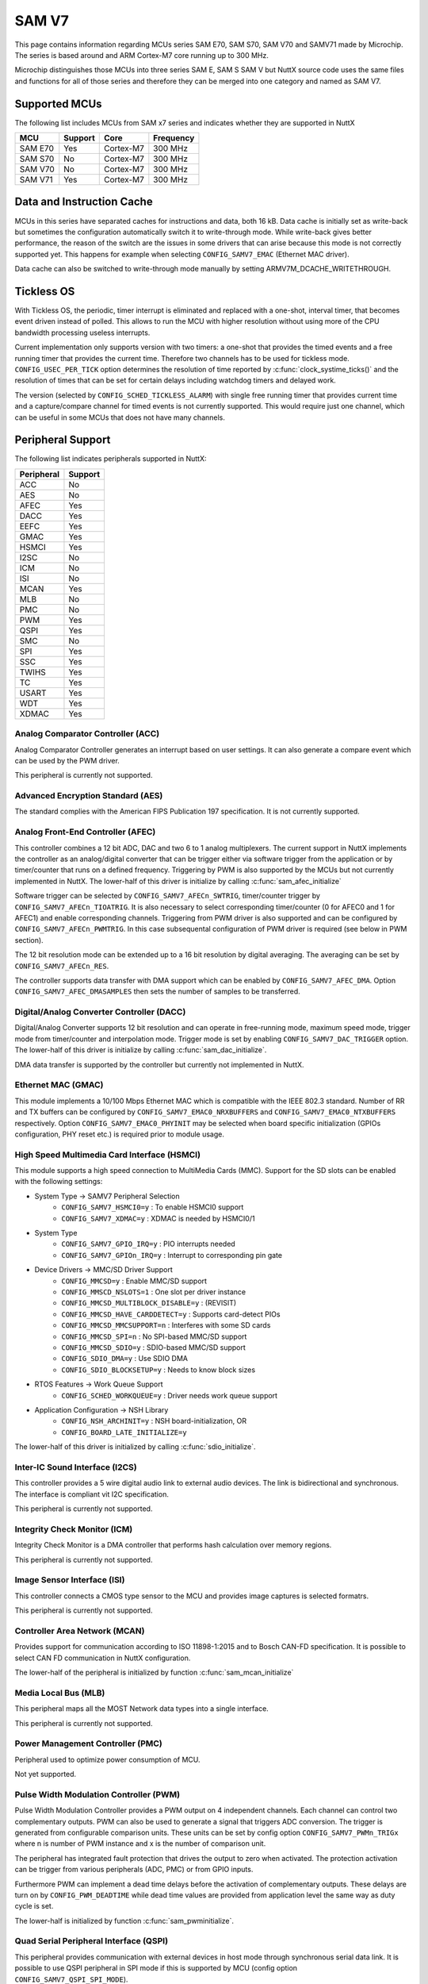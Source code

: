 ======
SAM V7
======

This page contains information regarding MCUs series SAM E70, SAM S70, SAM V70 and SAMV71 made
by Microchip. The series is based around and ARM Cortex-M7 core running up to 300 MHz.

Microchip distinguishes those MCUs into three series SAM E, SAM S SAM V but NuttX source code uses the
same files and functions for all of those series and therefore they can be merged into one category and
named as SAM V7.

Supported MCUs
==============

The following list includes MCUs from SAM x7 series and indicates whether they are supported in NuttX

=======  =======  ==============  =================
MCU      Support  Core            Frequency
=======  =======  ==============  =================
SAM E70  Yes      Cortex-M7       300 MHz
SAM S70  No       Cortex-M7       300 MHz
SAM V70  No       Cortex-M7       300 MHz
SAM V71  Yes      Cortex-M7       300 MHz
=======  =======  ==============  =================

Data and Instruction Cache
==========================

MCUs in this series have separated caches for instructions and data, both 16 kB. Data cache is
initially set as write-back but sometimes the configuration automatically switch it to write-through
mode. While write-back gives better performance, the reason of the switch are the issues in some
drivers that can arise because this mode is not correctly supported yet. This happens for example
when selecting ``CONFIG_SAMV7_EMAC`` (Ethernet MAC driver).

Data cache can also be switched to write-through mode manually by setting ARMV7M_DCACHE_WRITETHROUGH.

Tickless OS
===========

With Tickless OS, the periodic, timer interrupt is eliminated and replaced with a one-shot,
interval timer, that becomes event driven instead of polled. This allows to run the MCU with
higher resolution without using more of the CPU bandwidth processing useless interrupts.

Current implementation only supports version with two timers: a one-shot that provides the
timed events and a free running timer that provides the current time. Therefore two channels
has to be used for tickless mode. ``CONFIG_USEC_PER_TICK`` option determines the resolution
of time reported by :c:func:`clock_systime_ticks()` and the resolution of times that can be set
for certain delays including watchdog timers and delayed work.

The version (selected by ``CONFIG_SCHED_TICKLESS_ALARM``) with single free running timer that provides
current time and a capture/compare channel for timed events is not currently supported. This would
require just one channel, which can be useful in some MCUs that does not have many channels.

Peripheral Support
==================

The following list indicates peripherals supported in NuttX:

==========  =======
Peripheral  Support
==========  =======
ACC         No
AES         No
AFEC        Yes
DACC        Yes
EEFC        Yes
GMAC        Yes
HSMCI       Yes
I2SC        No
ICM         No
ISI         No
MCAN        Yes
MLB         No
PMC         No
PWM         Yes
QSPI        Yes
SMC         No
SPI         Yes
SSC         Yes
TWIHS       Yes
TC          Yes
USART       Yes
WDT         Yes
XDMAC       Yes
==========  =======

Analog Comparator Controller (ACC)
----------------------------------

Analog Comparator Controller generates an interrupt based on user settings. It can also
generate a compare event which can be used by the PWM driver.

This peripheral is currently not supported.

Advanced Encryption Standard (AES)
----------------------------------

The standard complies with the American FIPS Publication 197 specification. It is not
currently supported.

Analog Front-End Controller (AFEC)
----------------------------------

This controller combines a 12 bit ADC, DAC and two 6 to 1 analog multiplexers. The current
support in NuttX implements the controller as an analog/digital converter that can be trigger
either via software trigger from the application or by timer/counter that runs on a defined
frequency. Triggering by PWM is also supported by the MCUs but not currently implemented
in NuttX. The lower-half of this driver is initialize by calling :c:func:`sam_afec_initialize`

Software trigger can be selected by ``CONFIG_SAMV7_AFECn_SWTRIG``, timer/counter trigger by
``CONFIG_SAMV7_AFECn_TIOATRIG``. It is also necessary to select corresponding timer/counter
(0 for AFEC0 and 1 for AFEC1) and enable corresponding channels. Triggering from PWM driver
is also supported and can be configured by ``CONFIG_SAMV7_AFECn_PWMTRIG``. In this case
subsequental configuration of PWM driver is required (see below in PWM section).

The 12 bit resolution mode can be extended up to a 16 bit resolution by digital averaging.
The averaging can be set by ``CONFIG_SAMV7_AFECn_RES``.

The controller supports data transfer with DMA support which can be enabled by ``CONFIG_SAMV7_AFEC_DMA``.
Option ``CONFIG_SAMV7_AFEC_DMASAMPLES`` then sets the number of samples to be transferred.

Digital/Analog Converter Controller (DACC)
------------------------------------------

Digital/Analog Converter supports 12 bit resolution and can operate in free-running mode, maximum
speed mode, trigger mode from timer/counter and interpolation mode. Trigger mode is set by
enabling ``CONFIG_SAMV7_DAC_TRIGGER`` option.  The lower-half of this driver is initialize by
calling :c:func:`sam_dac_initialize`.

DMA data transfer is supported by the controller but currently not implemented in NuttX.

Ethernet MAC (GMAC)
-------------------

This module implements a 10/100 Mbps Ethernet MAC which is compatible with the IEEE 802.3 standard.
Number of RR and TX buffers can be configured by ``CONFIG_SAMV7_EMAC0_NRXBUFFERS`` and
``CONFIG_SAMV7_EMAC0_NTXBUFFERS`` respectively. Option ``CONFIG_SAMV7_EMAC0_PHYINIT`` may be selected
when board specific initialization (GPIOs configuration, PHY reset etc.) is required prior to
module usage.

High Speed Multimedia Card Interface (HSMCI)
--------------------------------------------

This module supports a high speed connection to MultiMedia Cards (MMC). Support for
the SD slots can be enabled with the following settings:

- System Type -> SAMV7 Peripheral Selection
   - ``CONFIG_SAMV7_HSMCI0=y``                : To enable HSMCI0 support
   - ``CONFIG_SAMV7_XDMAC=y``                  : XDMAC is needed by HSMCI0/1

- System Type
   - ``CONFIG_SAMV7_GPIO_IRQ=y``               : PIO interrupts needed
   - ``CONFIG_SAMV7_GPIOn_IRQ=y``              : Interrupt to corresponding pin gate

- Device Drivers -> MMC/SD Driver Support
   - ``CONFIG_MMCSD=y``                        : Enable MMC/SD support
   - ``CONFIG_MMSCD_NSLOTS=1``                 : One slot per driver instance
   - ``CONFIG_MMCSD_MULTIBLOCK_DISABLE=y``     : (REVISIT)
   - ``CONFIG_MMCSD_HAVE_CARDDETECT=y``        : Supports card-detect PIOs
   - ``CONFIG_MMCSD_MMCSUPPORT=n``             : Interferes with some SD cards
   - ``CONFIG_MMCSD_SPI=n``                    : No SPI-based MMC/SD support
   - ``CONFIG_MMCSD_SDIO=y``                   : SDIO-based MMC/SD support
   - ``CONFIG_SDIO_DMA=y``                     : Use SDIO DMA
   - ``CONFIG_SDIO_BLOCKSETUP=y``              : Needs to know block sizes

- RTOS Features -> Work Queue Support
   - ``CONFIG_SCHED_WORKQUEUE=y``              : Driver needs work queue support

- Application Configuration -> NSH Library
   - ``CONFIG_NSH_ARCHINIT=y``                 : NSH board-initialization, OR
   - ``CONFIG_BOARD_LATE_INITIALIZE=y``

The lower-half of this driver is initialized by calling :c:func:`sdio_initialize`.

Inter-IC Sound Interface (I2CS)
-------------------------------

This controller provides a 5 wire digital audio link to external audio devices. The link
is bidirectional and synchronous. The interface is compliant vit I2C specification.

This peripheral is currently not supported.

Integrity Check Monitor (ICM)
-----------------------------

Integrity Check Monitor is a DMA controller that performs hash calculation over memory
regions.

This peripheral is currently not supported.

Image Sensor Interface (ISI)
----------------------------

This controller connects a CMOS type sensor to the MCU and provides image captures is
selected formatrs.

This peripheral is currently not supported.

Controller Area Network (MCAN)
------------------------------

Provides support for communication according to ISO 11898-1:2015 and to Bosch CAN-FD
specification. It is possible to select CAN FD communication in NuttX configuration.

The lower-half of the peripheral is initialized by function :c:func:`sam_mcan_initialize`

Media Local Bus (MLB)
---------------------

This peripheral maps all the MOST Network data types into a single interface.

This peripheral is currently not supported.

Power Management Controller (PMC)
---------------------------------

Peripheral used to optimize power consumption of MCU.

Not yet supported.

Pulse Width Modulation Controller (PWM)
---------------------------------------

Pulse Width Modulation Controller provides a PWM output on 4 independent channels. Each channel
can control two complementary outputs. PWM can also be used to generate a signal that triggers
ADC conversion. The trigger is generated from configurable comparison units. These units can be
set by config option ``CONFIG_SAMV7_PWMn_TRIGx`` where n is number of PWM instance and x is the number
of comparison unit.

The peripheral has integrated fault protection that drives the output to zero when activated. The
protection activation can be trigger from various peripherals (ADC, PMC) or from GPIO inputs.

Furthermore PWM can implement a dead time delays before the activation of complementary outputs.
These delays are turn on by ``CONFIG_PWM_DEADTIME`` while dead time values are provided from application
level the same way as duty cycle is set.

The lower-half is initialized by function :c:func:`sam_pwminitialize`.

Quad Serial Peripheral Interface (QSPI)
---------------------------------------

This peripheral provides communication with external devices in host mode through synchronous serial
data link. It is possible to use QSPI peripheral in SPI mode if this is supported by MCU (config option
``CONFIG_SAMV7_QSPI_SPI_MODE``).

The lower-half is initialized by function :c:func:`sam_qspi_initialize` in case of QSPI mode and by
:c:func:`sam_qspi_spi_initialize` in case of SPI mode.

Static Memory Controller (SMC)
------------------------------

This peripheral is a part of External Bus Interface (EBI) which is designed to ensure the successful
data transfer between several external devices and the microcontroller.

This controller is currently not supported.

Serial Peripheral Interface (SPI)
---------------------------------

This is a synchronous serial data link that provides communication with external devices in host
or client mode.

The peripheral is initialized by :c:func:`sam_spibus_initialize` function.

Synchronous Serial Controller (SSC)
-----------------------------------

This controller provides a synchronous communication link with external devices.

The controller is initialized by :c:func:`sam_ssc_initialize` function.

Two Wire Interface (TWIHS)
--------------------------

It interconnects components on a two-wire bus. The bus is made up of one clock line
and one data line.

Timer Counter (TC)
------------------

The peripheral implements four timer counter modules, each supporting three independent channels.

Universal Synchronous Asynchronous Receiver Transceiver (USART)
---------------------------------------------------------------

The MCU supports both UART and USART controllers. USART can be also used in RS-485 mode (enabled
by ``CONFIG_SAMV7_USARTx_RS485MODE`` option) or can be used with RX DMA support. For this purpose it
is required to configure idle bus timeout value in ``CONFIG_SAMV7_SERIAL_DMA_TIMEOUT``. This option
ensures data are read from the DMA buffer even if it is not full yet. TX DMA support is not implemented
as well as entire DMA support for UART peripheral.

Watchdog Timer (WDT)
---------------------

The timer is used to prevent system lock-up if the software is trapped in a deadlock.

DMA Controller (XDMAC)
----------------------

This peripheral provides a central direct memory access controller which can perform
peripheral to memory or memory to memory transfers.

Supported Boards
================

For board documentation please refer to ``board/arm/samv7`` section to separate README files.

..
   .. toctree::
      :glob:
      :maxdepth: 1

      boards/*/*
